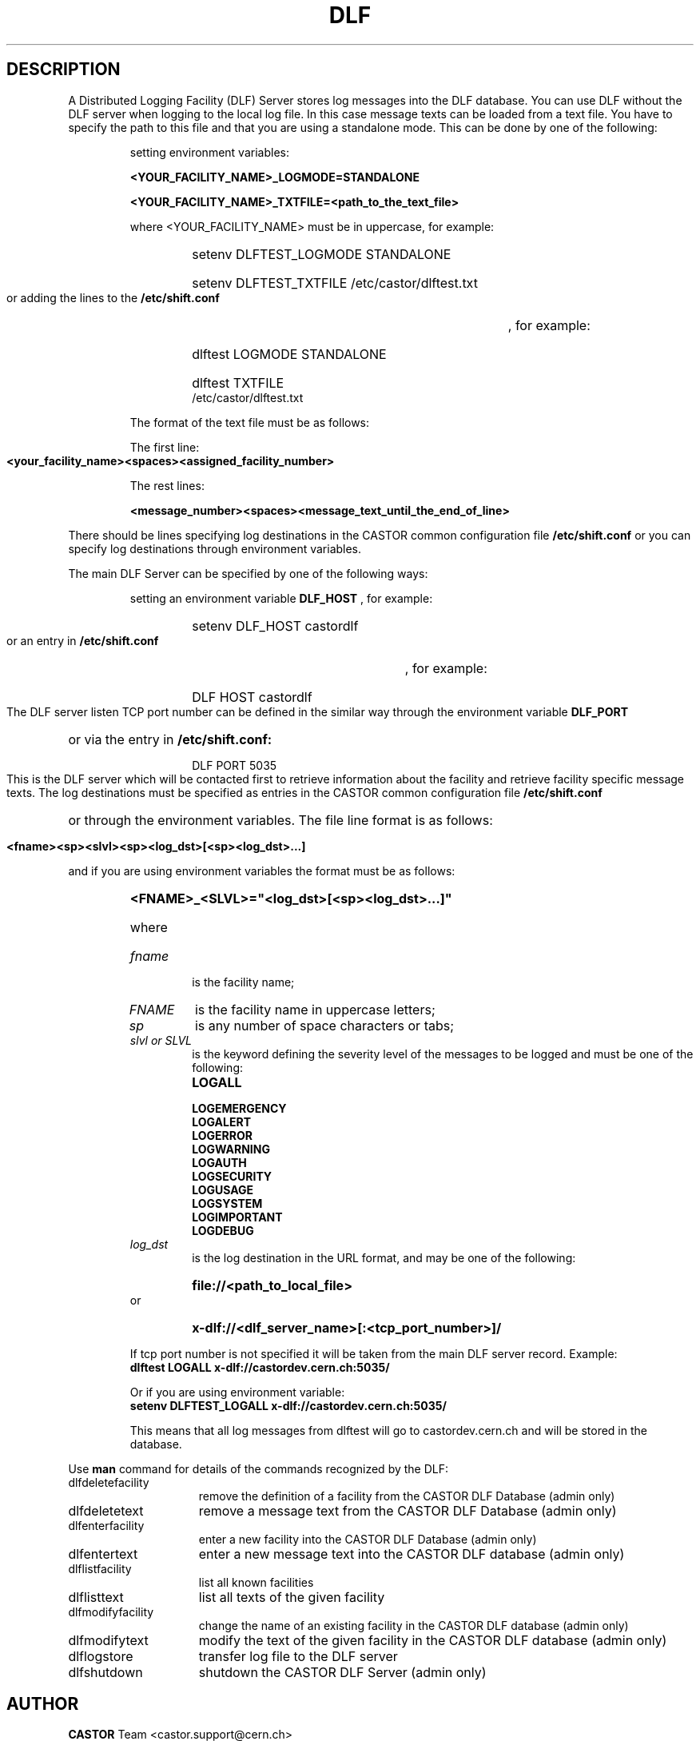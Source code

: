.lf 1 dlf.man
.\" @(#)$RCSfile: dlf.man,v $ $Revision: 1.2 $ $Date: 2004/07/02 13:32:30 $ CERN IT-ADC Vitaly Motyakov
.\" Copyright (C) 2003 by CERN/IT/ADC
.\" All rights reserved
.\"
.TH DLF 1 "$Date: 2004/07/02 13:32:30 $" CASTOR "DLF Commands"
.SH DESCRIPTION
A Distributed Logging Facility (DLF) Server stores log messages
into the DLF database. You can use DLF without the DLF server when
logging to the local log file. In this case message texts can be loaded
from a text file. You have to specify the path to this file and that you
are using a standalone mode. This can be done by one of the following:
.RS
.LP
setting environment variables:
.LP
.B
<YOUR_FACILITY_NAME>_LOGMODE=STANDALONE
.LP
.B
<YOUR_FACILITY_NAME>_TXTFILE=<path_to_the_text_file>
.LP
where <YOUR_FACILITY_NAME> must be in uppercase, for example:
.RS
.HP
setenv DLFTEST_LOGMODE STANDALONE
.HP
setenv DLFTEST_TXTFILE /etc/castor/dlftest.txt
.RE
.LP
or adding the lines to the
.B /etc/shift.conf
, for example:
.RS
.HP
dlftest LOGMODE STANDALONE
.HP
dlftest TXTFILE /etc/castor/dlftest.txt
.RE
.LP
The format of the text file must be as follows:
.LP
The first line:
.LP
.B
<your_facility_name><spaces><assigned_facility_number>
.LP
The rest lines:
.LP
.B
<message_number><spaces><message_text_until_the_end_of_line>
.LP
.LP
.RE
There should be lines specifying log destinations in the CASTOR common
configuration file
.B /etc/shift.conf
or you can specify log destinations through environment variables.
.LP
The main DLF Server can be specified by one of the
following ways:
.RS
.LP
setting an environment variable 
.B DLF_HOST
, for example: 
.RS
.HP
setenv DLF_HOST castordlf
.RE
.LP
or an entry in 
.B /etc/shift.conf
, for example:
.RS
.HP
DLF  HOST castordlf
.RE
.RE
.LP
The DLF server listen TCP port number can be defined in the similar way
through the environment variable 
.B DLF_PORT
or via the entry in 
.B /etc/shift.conf:
.RS
.RS
.HP
DLF PORT 5035
.RE
.RE
.LP
This is the DLF server which will be contacted first to retrieve information
about the facility and retrieve facility specific message texts.
The log destinations must be specified as entries in the CASTOR common
configuration file 
.B /etc/shift.conf
or through the environment variables.
The file line format is as follows:
.RS
.HP
.B <fname><sp><slvl><sp><log_dst>[<sp><log_dst>...]
.RE
.LP
and if you are using environment variables the format must be as follows:
.RS
.HP
.B <FNAME>_<SLVL>="<log_dst>[<sp><log_dst>...]"
.HP
where
.TP
.I fname
is the facility name;
.TP
.I FNAME
is the facility name in uppercase letters;
.TP
.I sp
is any number of space characters or tabs;
.TP
.I slvl or SLVL
is the keyword defining the severity level of the messages
to be logged and must be one of the following:
.RS
.TP
.B LOGALL
.TP
.B LOGEMERGENCY
.TP
.B LOGALERT
.TP
.B LOGERROR
.TP
.B LOGWARNING
.TP
.B LOGAUTH
.TP
.B LOGSECURITY
.TP
.B LOGUSAGE
.TP
.B LOGSYSTEM
.TP
.B LOGIMPORTANT 
.TP
.B LOGDEBUG
.RE
.TP
.I log_dst
is the log destination in the URL format, and may be one of the
following:
.RS
.HP
.B file://<path_to_local_file>
.RE
or
.RS
.HP
.B x-dlf://<dlf_server_name>[:<tcp_port_number>]/
.RE
.LP
If tcp port number is not specified it will be taken from the main DLF
server record.
Example:
.TP
.B dlftest     LOGALL    x-dlf://castordev.cern.ch:5035/
.LP
Or if you are using environment variable:
.TP
.B setenv DLFTEST_LOGALL  x-dlf://castordev.cern.ch:5035/
.LP
This means that all log messages from dlftest will go to castordev.cern.ch
and will be stored in the database.
.RE
.LP
Use 
.B man
command for details of the commands recognized by the DLF:
.TP 1.5i
dlfdeletefacility
remove the definition of a facility from the CASTOR DLF Database (admin only)
.TP
dlfdeletetext
remove a message text from the CASTOR DLF Database (admin only)
.TP
dlfenterfacility
enter a new facility into the CASTOR DLF Database (admin only)
.TP
dlfentertext
enter a new message text into the CASTOR DLF database (admin only)
.TP
dlflistfacility
list all known facilities
.TP
dlflisttext
list all texts of the given facility
.TP
dlfmodifyfacility
change the name of an existing facility in the CASTOR DLF database (admin only)
.TP
dlfmodifytext
modify the text of the given facility in the CASTOR DLF database (admin only)
.TP
dlflogstore
transfer log file to the DLF server
.TP
dlfshutdown
shutdown the CASTOR DLF Server (admin only)
.SH AUTHOR
\fBCASTOR\fP Team <castor.support@cern.ch>
